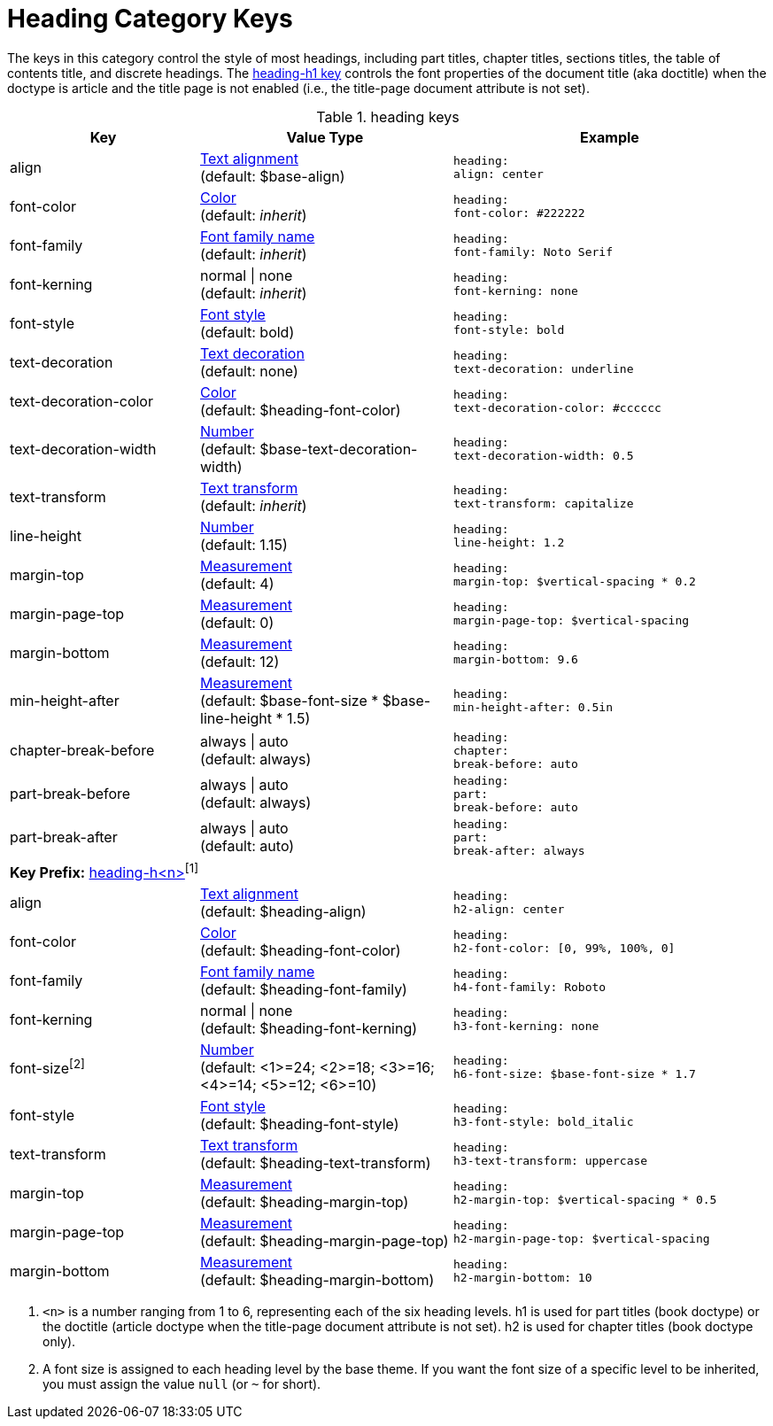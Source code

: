 = Heading Category Keys
:navtitle: Heading

The keys in this category control the style of most headings, including part titles, chapter titles, sections titles, the table of contents title, and discrete headings.
The <<key-prefix-heading-level,heading-h1 key>> controls the font properties of the document title (aka doctitle) when the doctype is article and the title page is not enabled (i.e., the title-page document attribute is not set).

.heading keys
[#key-prefix-heading,cols="3,4,5l"]
|===
|Key |Value Type |Example

|align
|xref:text.adoc#align[Text alignment] +
(default: $base-align)
|heading:
align: center

|font-color
|xref:color.adoc[Color] +
(default: _inherit_)
|heading:
font-color: #222222

|font-family
|xref:font.adoc[Font family name] +
(default: _inherit_)
|heading:
font-family: Noto Serif

|font-kerning
|normal {vbar} none +
(default: _inherit_)
|heading:
font-kerning: none

// NOTE: heading-font-size is overridden by h<n>-font-size in base theme
//|font-size
//|xref:language.adoc#values[Number] +
//(default: $base-font-size)
//|heading:
//  font-size: 18

|font-style
|xref:text.adoc#font-style[Font style] +
(default: bold)
|heading:
font-style: bold

|text-decoration
|xref:text.adoc#decoration[Text decoration] +
(default: none)
|heading:
text-decoration: underline

|text-decoration-color
|xref:color.adoc[Color] +
(default: $heading-font-color)
|heading:
text-decoration-color: #cccccc

|text-decoration-width
|xref:language.adoc#values[Number] +
(default: $base-text-decoration-width)
|heading:
text-decoration-width: 0.5

|text-transform
|xref:text.adoc#transform[Text transform] +
(default: _inherit_)
|heading:
text-transform: capitalize

|line-height
|xref:language.adoc#values[Number] +
(default: 1.15)
|heading:
line-height: 1.2

|margin-top
|xref:measurement-units.adoc[Measurement] +
(default: 4)
|heading:
margin-top: $vertical-spacing * 0.2

|margin-page-top
|xref:measurement-units.adoc[Measurement] +
(default: 0)
|heading:
margin-page-top: $vertical-spacing

|margin-bottom
|xref:measurement-units.adoc[Measurement] +
(default: 12)
|heading:
margin-bottom: 9.6

|min-height-after
|xref:measurement-units.adoc[Measurement] +
(default: $base-font-size * $base-line-height * 1.5)
|heading:
min-height-after: 0.5in

|chapter-break-before
|always {vbar} auto +
(default: always)
|heading:
chapter:
break-before: auto

|part-break-before
|always {vbar} auto +
(default: always)
|heading:
part:
break-before: auto

|part-break-after
|always {vbar} auto +
(default: auto)
|heading:
part:
break-after: always

3+|[#key-prefix-heading-level]*Key Prefix:* <<key-prefix-heading-level,heading-h<n>{zwsp}>>^[1]^

|align
|xref:text.adoc#align[Text alignment] +
(default: $heading-align)
|heading:
h2-align: center

|font-color
|xref:color.adoc[Color] +
(default: $heading-font-color)
|heading:
h2-font-color: [0, 99%, 100%, 0]

|font-family
|xref:font.adoc[Font family name] +
(default: $heading-font-family)
|heading:
h4-font-family: Roboto

|font-kerning
|normal {vbar} none +
(default: $heading-font-kerning)
|heading:
h3-font-kerning: none

|font-size^[2]^
|xref:language.adoc#values[Number] +
(default: <1>=24; <2>=18; <3>=16; <4>=14; <5>=12; <6>=10)
|heading:
h6-font-size: $base-font-size * 1.7

|font-style
|xref:text.adoc#font-style[Font style] +
(default: $heading-font-style)
|heading:
h3-font-style: bold_italic

|text-transform
|xref:text.adoc#transform[Text transform] +
(default: $heading-text-transform)
|heading:
h3-text-transform: uppercase

|margin-top
|xref:measurement-units.adoc[Measurement] +
(default: $heading-margin-top)
|heading:
h2-margin-top: $vertical-spacing * 0.5

|margin-page-top
|xref:measurement-units.adoc[Measurement] +
(default: $heading-margin-page-top)
|heading:
h2-margin-page-top: $vertical-spacing

|margin-bottom
|xref:measurement-units.adoc[Measurement] +
(default: $heading-margin-bottom)
|heading:
h2-margin-bottom: 10
|===

1. `<n>` is a number ranging from 1 to 6, representing each of the six heading levels.
h1 is used for part titles (book doctype) or the doctitle (article doctype when the title-page document attribute is not set).
h2 is used for chapter titles (book doctype only).
2. A font size is assigned to each heading level by the base theme.
If you want the font size of a specific level to be inherited, you must assign the value `null` (or `~` for short).
